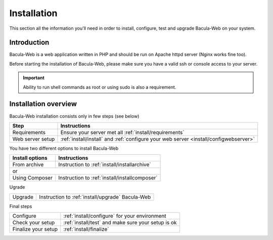.. _install/index:

Installation
============

This section all the information you'll need in order to install, configure, test and upgrade Bacula-Web on your system.

Introduction
------------

Bacula-Web is a web application written in PHP and should be run on Apache httpd server (Nginx works fine too).

Before starting the installation of Bacula-Web, please make sure you have a valid ssh or console access to your server.

.. important:: Ability to run shell commands as root or using sudo is also a requirement.

Installation overview
---------------------

Bacula-Web installation consists only in few steps (see below)

+----------------------+---------------------------------------------------------------------------------------+
| Step                 | Instructions                                                                          |
+======================+==================+====================================================================+
| Requirements         | Ensure your server met all :ref:`install/requirements`                                |
+----------------------+---------------------------------------------------------------------------------------+
| Web server setup     | :ref:`install/install` and :ref:`configure your web server <install/configwebserver>` |
+----------------------+---------------------------------------------------------------------------------------+

You have two different options to install Bacula-Web

+----------------------+---------------------------------------------------------------------------+
| Install options      | Instructions                                                              |
+======================+==================+========================================================+
| From archive         | Instruction to :ref:`install/installarchive`                              |
+----------------------+---------------------------------------------------------------------------+
| or                                                                                               |
+----------------------+---------------------------------------------------------------------------+
| Using Composer       | Instruction to :ref:`install/installcomposer`                             |
+----------------------+---------------------------------------------------------------------------+

Ugrade

+----------------------+---------------------------------------------------------------------------+
| Upgrade              | Instruction to :ref:`install/upgrade` Bacula-Web                          |
+----------------------+---------------------------------------------------------------------------+

Final steps

+----------------------+---------------------------------------------------------------------------+
| Configure            | :ref:`install/configure` for your environment                             |
+----------------------+---------------------------------------------------------------------------+
| Check your setup     | :ref:`install/test` and make sure your setup is ok                        |
+----------------------+---------------------------------------------------------------------------+
| Finalize your setup  | :ref:`install/finalize`                                                   |
+----------------------+---------------------------------------------------------------------------+
